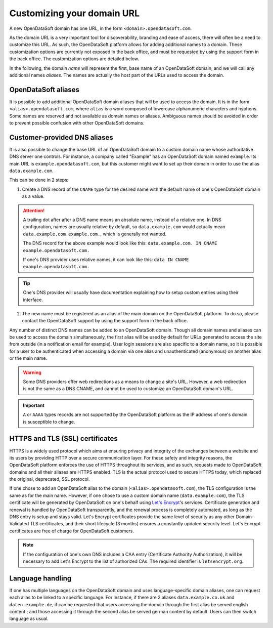Customizing your domain URL
===========================

A new OpenDataSoft domain has one URL, in the form ``<domain>.opendatasoft.com``.

As the domain URL is a very important tool for discoverability, branding and ease of access, there will often be a need to customize this URL. As such, the OpenDataSoft platform allows for adding additional names to a domain. These customization options are currently not exposed in the back office, and must be requested by using the support form in the back office. The customization options are detailed below.

In the following, the domain *name* will represent the first, base name of an OpenDataSoft domain, and we will call any additional names *aliases*. The names are actually the host part of the URLs used to access the domain.

OpenDataSoft aliases
--------------------

It is possible to add additional OpenDataSoft domain aliases that will be used to access the domain. It is in the form ``<alias>.opendatasoft.com``, where ``alias`` is a word composed of lowercase alphanumeric characters and hyphens. Some names are reserved and not available as domain names or aliases. Ambiguous names should be avoided in order to prevent possible confusion with other OpenDataSoft domains.

Customer-provided DNS aliases
-----------------------------

It is also possible to change the base URL of an OpenDataSoft domain to a custom domain name whose authoritative DNS server one controls. For instance, a company called "Example" has an OpenDataSoft domain named ``example``. Its main URL is ``example.opendatasoft.com``, but this customer might want to set up their domain in order to use the alias ``data.example.com``.

This can be done in 2 steps:

1. Create a DNS record of the ``CNAME`` type for the desired name with the default name of one's OpenDataSoft domain as a value.

.. attention::
    A trailing dot after after a DNS name means an absolute name, instead of a relative one. In DNS configuration, names are usually relative by default, so ``data.example.com`` would actually mean ``data.example.com.example.com.``, which is generally not wanted.

    The DNS record for the above example would look like this: ``data.example.com. IN CNAME example.opendatasoft.com.``

    If one's DNS provider uses relative names, it can look like this: ``data IN CNAME example.opendatasoft.com.``

.. tip::
    One's DNS provider will usually have documentation explaining how to setup custom entries using their interface.

2. The new name must be registered as an alias of the main domain on the OpenDataSoft platform. To do so, please contact the OpenDataSoft support by using the support form in the back office.

Any number of distinct DNS names can be added to an OpenDataSoft domain. Though all domain names and aliases can be used to access the domain simultaneously, the first alias will be used by default for URLs generated to access the site from outside (in a notification email for example). User login sessions are also specific to a domain name, so it is possible for a user to be authenticated when accessing a domain via one alias and unauthenticated (anonymous) on another alias or the main name.

.. warning::
    Some DNS providers offer web redirections as a means to change a site's URL. However, a web redirection is not the same as a DNS CNAME, and cannot be used to customize an OpenDataSoft domain's URL.

.. important::
    ``A`` or ``AAAA`` types records are not supported by the OpenDataSoft platform as the IP address of one's domain is susceptible to change.

HTTPS and TLS (SSL) certificates
--------------------------------

.. image:: img/custom_urls__green-lock--en.png
    :alt: Connections to OpenDataSoft are private.

HTTPS is a widely used protocol which aims at ensuring privacy and integrity of the exchanges between a website and its users by providing HTTP over a secure communication layer. For these safety and integrity reasons, the OpenDataSoft platform enforces the use of HTTPS throughout its services, and as such, requests made to OpenDataSoft domains and all their aliases are HTTPS enabled. TLS is the actual protocol used to secure HTTPS today, which replaced the original, deprecated, SSL protocol.

If one chose to add an OpenDataSoft alias to the domain (``<alias>.opendatasoft.com``), the TLS configuration is the same as for the main name.
However, if one chose to use a custom domain name (``data.example.com``), the TLS certificate will be generated by OpenDataSoft on one's behalf using `Let's Encrypt <https://letsencrypt.org/>`_'s services. Certificate generation and renewal is handled by OpenDataSoft transparently, and the renewal process is completely automated, as long as the DNS entry is setup and stays valid. Let's Encrypt certificates provide the same level of security as any other Domain-Validated TLS certificates, and their short lifecycle (3 months) ensures a constantly updated security level. Let's Encrypt certificates are free of charge for OpenDataSoft customers.

.. note::
    If the configuration of one's own DNS includes a CAA entry (Certificate Authority Authorization), it will be necessary to add Let's Encrypt to the list of authorized CAs. The required identifier is ``letsencrypt.org``.

Language handling
-----------------

If one has multiple languages on the OpenDataSoft domain and uses language-specific domain aliases, one can request each alias to be linked to a specific language. For instance, if there are 2 aliases ``data.example.co.uk`` and ``daten.example.de``, if can be requested that users accessing the domain through the first alias be served english content ; and those accessing it through the second alias be served german content by default. Users can then switch language as usual.
